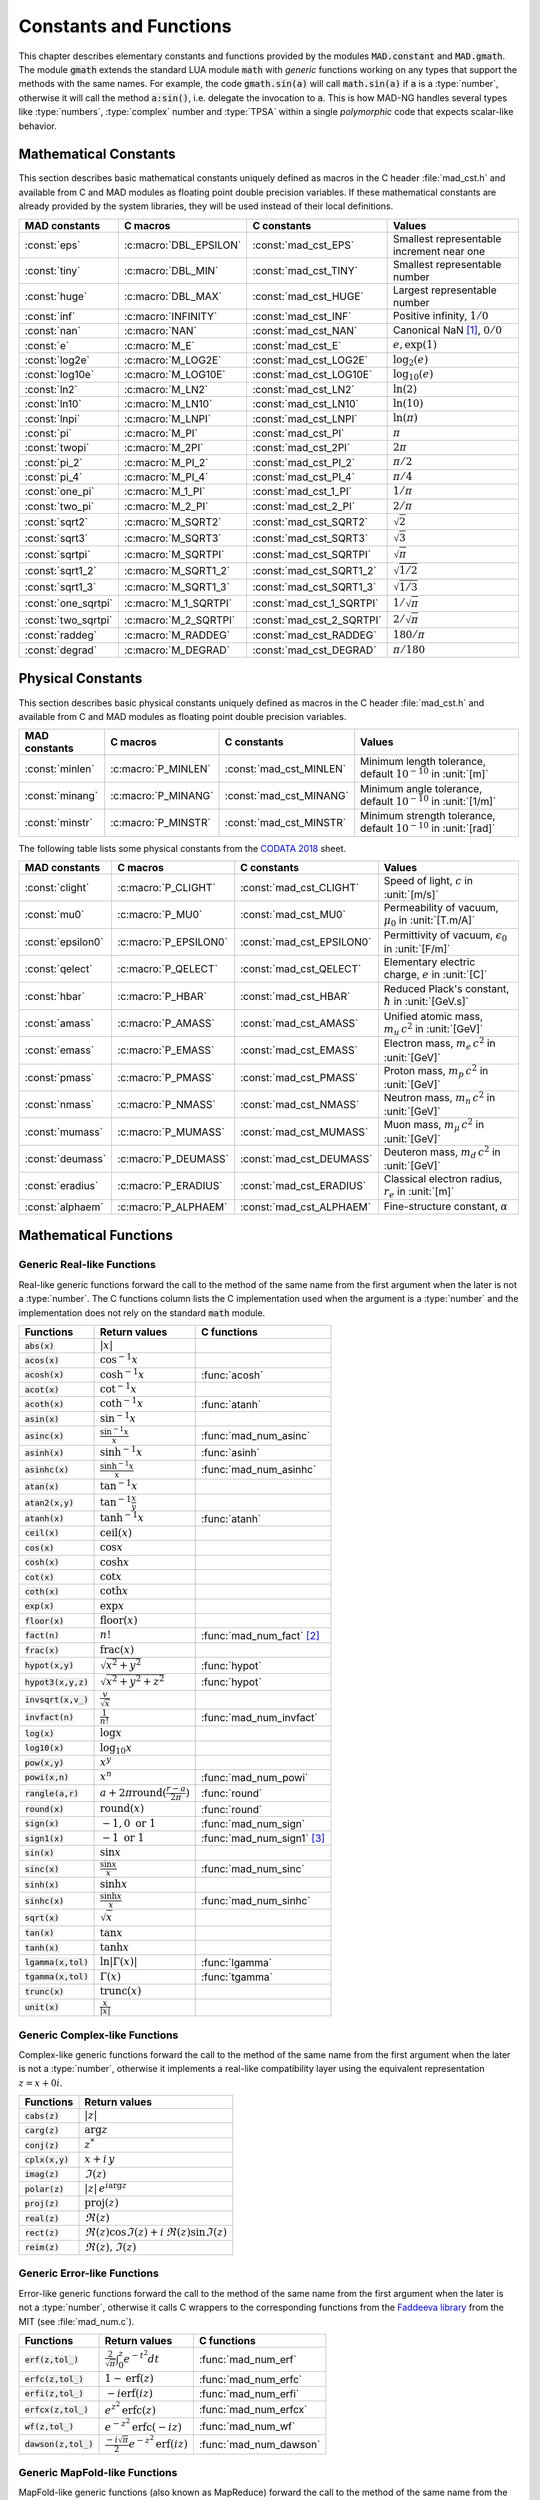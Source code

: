 .. index::
   single: constants and functions

***********************
Constants and Functions
***********************

This chapter describes elementary constants and functions provided by the modules :code:`MAD.constant` and :code:`MAD.gmath`. The module :code:`gmath` extends the standard LUA module :code:`math` with *generic* functions working on any types that support the methods with the same names. For example, the code :code:`gmath.sin(a)` will call :code:`math.sin(a)` if :code:`a` is a :type:`number`, otherwise it will call the method :code:`a:sin()`, i.e. delegate the invocation to :code:`a`. This is how MAD-NG handles several types like :type:`numbers`, :type:`complex` number and :type:`TPSA` within a single *polymorphic* code that expects scalar-like behavior.

Mathematical Constants
======================

This section describes basic mathematical constants uniquely defined as macros in the C header :file:`mad_cst.h` and available from C and MAD modules as floating point double precision variables. If these mathematical constants are already provided by the system libraries, they will be used instead of their local definitions.

===================  ======================  =========================  ======================
MAD constants        C macros                C constants                Values
===================  ======================  =========================  ======================
:const:`eps`         :c:macro:`DBL_EPSILON`  :const:`mad_cst_EPS`       Smallest representable increment near one
:const:`tiny`        :c:macro:`DBL_MIN`      :const:`mad_cst_TINY`      Smallest representable number
:const:`huge`        :c:macro:`DBL_MAX`      :const:`mad_cst_HUGE`      Largest representable number
:const:`inf`         :c:macro:`INFINITY`     :const:`mad_cst_INF`       Positive infinity, :math:`1/0`
:const:`nan`         :c:macro:`NAN`          :const:`mad_cst_NAN`       Canonical NaN [#]_, :math:`0/0`
:const:`e`           :c:macro:`M_E`          :const:`mad_cst_E`         :math:`e, \exp(1)`
:const:`log2e`       :c:macro:`M_LOG2E`      :const:`mad_cst_LOG2E`     :math:`\log_2(e)`
:const:`log10e`      :c:macro:`M_LOG10E`     :const:`mad_cst_LOG10E`    :math:`\log_{10}(e)`
:const:`ln2`         :c:macro:`M_LN2`        :const:`mad_cst_LN2`       :math:`\ln(2)`
:const:`ln10`        :c:macro:`M_LN10`       :const:`mad_cst_LN10`      :math:`\ln(10)`
:const:`lnpi`        :c:macro:`M_LNPI`       :const:`mad_cst_LNPI`      :math:`\ln(\pi)`
:const:`pi`          :c:macro:`M_PI`         :const:`mad_cst_PI`        :math:`\pi`
:const:`twopi`       :c:macro:`M_2PI`        :const:`mad_cst_2PI`       :math:`2\pi`
:const:`pi_2`        :c:macro:`M_PI_2`       :const:`mad_cst_PI_2`      :math:`\pi/2`
:const:`pi_4`        :c:macro:`M_PI_4`       :const:`mad_cst_PI_4`      :math:`\pi/4`
:const:`one_pi`      :c:macro:`M_1_PI`       :const:`mad_cst_1_PI`      :math:`1/\pi`
:const:`two_pi`      :c:macro:`M_2_PI`       :const:`mad_cst_2_PI`      :math:`2/\pi`
:const:`sqrt2`       :c:macro:`M_SQRT2`      :const:`mad_cst_SQRT2`     :math:`\sqrt 2`
:const:`sqrt3`       :c:macro:`M_SQRT3`      :const:`mad_cst_SQRT3`     :math:`\sqrt 3`
:const:`sqrtpi`      :c:macro:`M_SQRTPI`     :const:`mad_cst_SQRTPI`    :math:`\sqrt{\pi}`
:const:`sqrt1_2`     :c:macro:`M_SQRT1_2`    :const:`mad_cst_SQRT1_2`   :math:`\sqrt{1/2}`
:const:`sqrt1_3`     :c:macro:`M_SQRT1_3`    :const:`mad_cst_SQRT1_3`   :math:`\sqrt{1/3}`
:const:`one_sqrtpi`  :c:macro:`M_1_SQRTPI`   :const:`mad_cst_1_SQRTPI`  :math:`1/\sqrt{\pi}`
:const:`two_sqrtpi`  :c:macro:`M_2_SQRTPI`   :const:`mad_cst_2_SQRTPI`  :math:`2/\sqrt{\pi}`
:const:`raddeg`      :c:macro:`M_RADDEG`     :const:`mad_cst_RADDEG`    :math:`180/\pi`
:const:`degrad`      :c:macro:`M_DEGRAD`     :const:`mad_cst_DEGRAD`    :math:`\pi/180`
===================  ======================  =========================  ======================

.. index::
   mathematical constants

Physical Constants
==================

This section describes basic physical constants uniquely defined as macros in the C header :file:`mad_cst.h` and available from C and MAD modules as floating point double precision variables.

==================  =====================  =========================  ======================
MAD constants       C macros               C constants                Values
==================  =====================  =========================  ======================
:const:`minlen`     :c:macro:`P_MINLEN`    :const:`mad_cst_MINLEN`    Minimum length tolerance, default :math:`10^{-10}` in :unit:`[m]`
:const:`minang`     :c:macro:`P_MINANG`    :const:`mad_cst_MINANG`    Minimum angle tolerance, default :math:`10^{-10}` in :unit:`[1/m]`
:const:`minstr`     :c:macro:`P_MINSTR`    :const:`mad_cst_MINSTR`    Minimum strength tolerance, default :math:`10^{-10}` in :unit:`[rad]`
==================  =====================  =========================  ======================

The following table lists some physical constants from the `CODATA 2018 <https://physics.nist.gov/cuu/pdf/wall_2018.pdf>`_ sheet.

==================  =====================  =========================  ======================
MAD constants       C macros               C constants                Values
==================  =====================  =========================  ======================
:const:`clight`     :c:macro:`P_CLIGHT`    :const:`mad_cst_CLIGHT`    Speed of light, :math:`c` in :unit:`[m/s]`
:const:`mu0`        :c:macro:`P_MU0`       :const:`mad_cst_MU0`       Permeability of vacuum, :math:`\mu_0` in :unit:`[T.m/A]`
:const:`epsilon0`   :c:macro:`P_EPSILON0`  :const:`mad_cst_EPSILON0`  Permittivity of vacuum, :math:`\epsilon_0` in :unit:`[F/m]`
:const:`qelect`     :c:macro:`P_QELECT`    :const:`mad_cst_QELECT`    Elementary electric charge, :math:`e` in :unit:`[C]`
:const:`hbar`       :c:macro:`P_HBAR`      :const:`mad_cst_HBAR`      Reduced Plack's constant, :math:`\hbar` in :unit:`[GeV.s]`
:const:`amass`      :c:macro:`P_AMASS`     :const:`mad_cst_AMASS`     Unified atomic mass, :math:`m_u\,c^2` in :unit:`[GeV]`
:const:`emass`      :c:macro:`P_EMASS`     :const:`mad_cst_EMASS`     Electron mass, :math:`m_e\,c^2` in :unit:`[GeV]`
:const:`pmass`      :c:macro:`P_PMASS`     :const:`mad_cst_PMASS`     Proton mass, :math:`m_p\,c^2` in :unit:`[GeV]`
:const:`nmass`      :c:macro:`P_NMASS`     :const:`mad_cst_NMASS`     Neutron mass, :math:`m_n\,c^2` in :unit:`[GeV]`
:const:`mumass`     :c:macro:`P_MUMASS`    :const:`mad_cst_MUMASS`    Muon mass, :math:`m_{\mu}\,c^2` in :unit:`[GeV]`
:const:`deumass`    :c:macro:`P_DEUMASS`   :const:`mad_cst_DEUMASS`   Deuteron mass, :math:`m_d\,c^2` in :unit:`[GeV]`
:const:`eradius`    :c:macro:`P_ERADIUS`   :const:`mad_cst_ERADIUS`   Classical electron radius, :math:`r_e` in :unit:`[m]`
:const:`alphaem`    :c:macro:`P_ALPHAEM`   :const:`mad_cst_ALPHAEM`   Fine-structure constant, :math:`\alpha`
==================  =====================  =========================  ======================

.. index::
   physical constants
   CODATA

Mathematical Functions
======================

Generic Real-like Functions
---------------------------

Real-like generic functions forward the call to the method of the same name from the first argument when the later is not a :type:`number`. The C functions column lists the C implementation used when the argument is a :type:`number` and the implementation does not rely on the standard :code:`math` module.

======================  =======================================================  =============
Functions               Return values                                            C functions
======================  =======================================================  =============
:code:`abs(x)`          :math:`|x|`
:code:`acos(x)`         :math:`\cos^{-1} x`
:code:`acosh(x)`        :math:`\cosh^{-1} x`                                     :func:`acosh`
:code:`acot(x)`         :math:`\cot^{-1} x`
:code:`acoth(x)`        :math:`\coth^{-1} x`                                     :func:`atanh`
:code:`asin(x)`         :math:`\sin^{-1} x`
:code:`asinc(x)`        :math:`\frac{\sin^{-1} x}{x}`                            :func:`mad_num_asinc`
:code:`asinh(x)`        :math:`\sinh^{-1} x`                                     :func:`asinh`
:code:`asinhc(x)`       :math:`\frac{\sinh^{-1} x}{x}`                           :func:`mad_num_asinhc`
:code:`atan(x)`         :math:`\tan^{-1} x`
:code:`atan2(x,y)`      :math:`\tan^{-1} \frac{x}{y}`
:code:`atanh(x)`        :math:`\tanh^{-1} x`                                     :func:`atanh`
:code:`ceil(x)`         :math:`\operatorname{ceil}(x)`
:code:`cos(x)`          :math:`\cos x`
:code:`cosh(x)`         :math:`\cosh x`
:code:`cot(x)`          :math:`\cot x`
:code:`coth(x)`         :math:`\coth x`
:code:`exp(x)`          :math:`\exp x`
:code:`floor(x)`        :math:`\operatorname{floor}(x)`
:code:`fact(n)`         :math:`n!`                                               :func:`mad_num_fact` [#]_
:code:`frac(x)`         :math:`\operatorname{frac}(x)`
:code:`hypot(x,y)`      :math:`\sqrt{x^2+y^2}`                                   :func:`hypot`
:code:`hypot3(x,y,z)`   :math:`\sqrt{x^2+y^2+z^2}`                               :func:`hypot`
:code:`invsqrt(x,v_)`   :math:`\frac{v}{\sqrt x}`
:code:`invfact(n)`      :math:`\frac{1}{n!}`                                     :func:`mad_num_invfact`
:code:`log(x)`          :math:`\log x`
:code:`log10(x)`        :math:`\log_{10} x`
:code:`pow(x,y)`        :math:`x^y`
:code:`powi(x,n)`       :math:`x^n`                                              :func:`mad_num_powi`
:code:`rangle(a,r)`     :math:`a + 2\pi \operatorname{round}(\frac{r-a}{2\pi})`  :func:`round`
:code:`round(x)`        :math:`\operatorname{round}(x)`                          :func:`round`
:code:`sign(x)`         :math:`-1, 0\text{ or }1`                                :func:`mad_num_sign`
:code:`sign1(x)`        :math:`-1\text{ or }1`                                   :func:`mad_num_sign1` [#]_
:code:`sin(x)`          :math:`\sin x`
:code:`sinc(x)`         :math:`\frac{\sin x}{x}`                                 :func:`mad_num_sinc`
:code:`sinh(x)`         :math:`\sinh x`
:code:`sinhc(x)`        :math:`\frac{\sinh x}{x}`                                :func:`mad_num_sinhc`
:code:`sqrt(x)`         :math:`\sqrt{x}`
:code:`tan(x)`          :math:`\tan x`
:code:`tanh(x)`         :math:`\tanh x`
:code:`lgamma(x,tol)`   :math:`\ln|\Gamma(x)|`                                   :func:`lgamma`
:code:`tgamma(x,tol)`   :math:`\Gamma(x)`                                        :func:`tgamma`
:code:`trunc(x)`        :math:`\operatorname{trunc}(x)`
:code:`unit(x)`         :math:`\frac{x}{|x|}`
======================  =======================================================  =============

Generic Complex-like Functions
------------------------------

Complex-like generic functions forward the call to the method of the same name from the first argument when the later is not a :type:`number`, otherwise it implements a real-like compatibility layer using the equivalent representation :math:`z=x+0i`.

====================  ==================================
Functions             Return values
====================  ==================================
:code:`cabs(z)`       :math:`|z|`
:code:`carg(z)`       :math:`\arg z`
:code:`conj(z)`       :math:`z^*`
:code:`cplx(x,y)`     :math:`x+i\,y`
:code:`imag(z)`       :math:`\Im(z)`
:code:`polar(z)`      :math:`|z|\,e^{i \arg z}`
:code:`proj(z)`       :math:`\operatorname{proj}(z)`
:code:`real(z)`       :math:`\Re(z)`
:code:`rect(z)`       :math:`\Re(z)\cos \Im(z)+i\,\Re(z)\sin \Im(z)`
:code:`reim(z)`       :math:`\Re(z), \Im(z)`
====================  ==================================

Generic Error-like Functions
----------------------------

Error-like generic functions forward the call to the method of the same name from the first argument when the later is not a :type:`number`, otherwise it calls C wrappers to the corresponding functions from the `Faddeeva library <http://ab-initio.mit.edu/wiki/index.php/Faddeeva_Package>`_ from the MIT (see :file:`mad_num.c`).

======================  ==========================================================  ======================
Functions               Return values                                               C functions  
======================  ==========================================================  ======================
:code:`erf(z,tol_)`     :math:`\frac{2}{\sqrt\pi}\int_0^z e^{-t^2} dt`              :func:`mad_num_erf`      
:code:`erfc(z,tol_)`    :math:`1-\operatorname{erf}(z)`                             :func:`mad_num_erfc`     
:code:`erfi(z,tol_)`    :math:`-i\operatorname{erf}(i z)`                           :func:`mad_num_erfi`     
:code:`erfcx(z,tol_)`   :math:`e^{z^2}\operatorname{erfc}(z)`                       :func:`mad_num_erfcx`    
:code:`wf(z,tol_)`      :math:`e^{-z^2}\operatorname{erfc}(-i z)`                   :func:`mad_num_wf`       
:code:`dawson(z,tol_)`  :math:`\frac{-i\sqrt\pi}{2}e^{-z^2}\operatorname{erf}(iz)`  :func:`mad_num_dawson`
======================  ==========================================================  ======================

Generic MapFold-like Functions
------------------------------

MapFold-like generic functions (also known as MapReduce) forward the call to the method of the same name from the first argument when the later is not a :type:`number`. These functions are useful when used as high-order functions passed to methods :func:`map2`, :func:`foldl` (fold left) or :func:`foldr` (fold right) of containers like vectors and matrices.

====================  ========================
Functions             Return values
====================  ========================
:code:`sumsqr(x,y)`   :math:`x^2 + y^2`
:code:`sumabs(x,y)`   :math:`|x| + |y|`
:code:`minabs(x,y)`   :math:`\min(|x|, |y|)`
:code:`maxabs(x,y)`   :math:`\max(|x|, |y|)`
:code:`sumysqr(x,y)`  :math:`x + y^2`
:code:`sumyabs(x,y)`  :math:`x + |y|`
:code:`minyabs(x,y)`  :math:`\min(x, |y|)`
:code:`maxyabs(x,y)`  :math:`\max(x, |y|)`
:code:`sumxsqr(x,y)`  :math:`x^2 + y`
:code:`sumxabs(x,y)`  :math:`|x| + y`
:code:`minxabs(x,y)`  :math:`\min(|x|, y)`
:code:`maxxabs(x,y)`  :math:`\max(|x|, y)`
====================  ========================

Functions for Circular Sector
-----------------------------

Basic functions for arc and cord lengths conversion rely on the following elementary relations:

.. math::

    l_{\text{arc}}  &= a r = \frac{l_{\text{cord}}}{\operatorname{sinc} \frac{a}{2}}

    l_{\text{cord}} &= 2 r \sin \frac{a}{2} = l_{\text{arc}} \operatorname{sinc} \frac{a}{2} 

where :math:`r` stands for the radius and :math:`a` for the angle of the `Circular Sector <https://en.wikipedia.org/wiki/Circular_sector>`_.

=====================  ==========================
Functions              Return values
=====================  ==========================
:code:`arc2cord(l,a)`  :math:`l_{\text{arc}} \operatorname{sinc} \frac{a}{2}`
:code:`arc2len(l,a)`   :math:`l_{\text{arc}} \operatorname{sinc} \frac{a}{2}\, \cos a`
:code:`cord2arc(l,a)`  :math:`\frac{l_{\text{cord}}}{\operatorname{sinc} \frac{a}{2}}`
:code:`cord2len(l,a)`  :math:`l_{\text{cord}} \cos a`
:code:`len2arc(l,a)`   :math:`\frac{l}{\operatorname{sinc} \frac{a}{2}\, cos a}`
:code:`len2cord(l,a)`  :math:`\frac{l}{\cos a}`
=====================  ==========================

Pseudo-Random Number Generators
===============================

The module :code:`gmath` provides an implementation of the *Xoshiro256\*\**  variant of the `XorShift <https://en.wikipedia.org/wiki/Xorshift>`_ PRNG familly [XORSHFT03]_, an all-purpose, rock-solid generator with a period of :math:`2^{256}-1` that supports long jumps of period :math:`2^{128}`. This PRNG is also the default implementation of recent versions of Lua (not LuaJIT, see below) and GFortran. See https://prng.di.unimi.it for details about xoshiro/xoroshiro PRNGs.

The module :code:`math` of LuaJIT provides an implementation of the *Tausworthe* PRNG [TAUSWTH96]_, which has a period of :math:`2^{223}` but doesn't support long jumps, and hence uses a single global PRNG.

The module :code:`gmath` also provides an implementation of the simple global PRNG of MAD-X for comparison.

It's worth mentionning that none of these PRNG are cryptographically secure generators, but MAD-X PRNG excepted, they are nevertheless superior to the commonly used *Mersenne Twister* PRNG [MERTWIS98]_.

All PRNG *functions* (except constructors) are wrappers around PRNG *methods* with the same name, and expect an optional PRNG :code:`rng_` as first parameter. If this optional PRNG :code:`rng_` is omitted, i.e. not provided, these functions will use the current global PRNG by default.

.. function:: randnew ()

   Return a new Xoshiro256\*\* PRNG with a period of :math:`2^{128}` that is garuanteed to not overlapp with any other Xoshiro256\*\* PRNGs, unless it is initialized with a seed.

.. function:: xrandnew ()

   Return a new MAD-X PRNG initialized with default seed 123456789. Hence, all new MAD-X PRNG will generate the same sequence until they are initialized with a user-defined seed.

.. function:: randset (rng_)

   Set the current global PRNG to :code:`rng` (if provided) and return the previous global PRNG.

.. function:: randseed (rng_, seed)
              rng:randseed (seed)

   Set the seed of the PRNG :code:`rng` to :code:`seed`.

.. function:: rand (rng_)
              rng:rand ()

   Return a new pseudo-random number in the range ``[0, 1)`` from the PRNG :code:`rng`.

.. function:: randi (rng_)
              rng:randi ()
              
   Return a new pseudo-random number in the range ``[0, ULLONG_MAX]`` (``[0, UINT_MAX]`` for MAD-X PRNG) from the PRNG :code:`rng`.

.. function:: randn (rng_)
              rng:randn ()

   Return a new pseudo-random gaussian number in the range ``[-inf, +inf]`` from the PRNG :code:`rng` by using the Box-Muller transformation (Marsaglia's polar form) to a peuso-random number in the range ``[0, 1)``.

.. function:: randtn (rng_, cut_)
              rng:randtn (cut_)

   Return a new truncated pseudo-random gaussian number in the range ``[-cut_, +cut_]`` from the PRNG :code:`rng` by using iteratively the method :func:`rng:randn`. This simple algorithm is actually used for compatibility with MAD-X.
   Default: :code:`cut_ = +inf`.

.. function:: randp (rng_, lmb_)
              rng:randp (lmb_)

   Return a new pseudo-random poisson number in the range ``[0, +inf]`` from the PRNG :code:`rng` with parameter :math:`\lambda > 0` by using the *inverse transform sampling* method on peuso-random numbers.
   Default: :code:`lmb_ = 1`.

C API
-----

.. c:type:: prng_state_t
            xrng_state_t

   The Xoshiro256\*\* and the MAD-X PRNG types.

.. c:function:: num_t mad_num_rand (prng_state_t*)

   Return a pseudo-random double precision float in the range ``[0, 1)``. 

.. c:function:: u64_t mad_num_randi (prng_state_t*)

   Return a pseudo-random 64 bit unsigned integer in the range ``[0, ULLONG_MAX]``

.. c:function:: void mad_num_randseed (prng_state_t*, num_t seed)

   Set the seed of the PRNG.

.. c:function:: void mad_num_randjump (prng_state_t*)

   Apply a jump to the PRNG like if :math:`2^{128}` pseudo-random numbers were generated. Hence PRNGs with different number of jumps will never overlapp. This function is applied to new PRNGs with an incremental number of jumps. 

.. c:function:: num_t mad_num_xrand (xrng_state_t*)

   Return a pseudo-random double precision float in the range ``[0, 1)`` from the MAD-X PRNG.

.. c:function:: u32_t mad_num_xrandi (xrng_state_t*)

   Return a pseudo-random 32 bit unsigned integer in the range ``[0, UINT_MAX]`` from the MAD-X PRNG.

.. c:function:: void mad_num_xrandseed (xrng_state_t*, u32_t seed)

   Set the seed of the MAD-X PRNG.

.. ------------------------------------------------------------

.. rubric:: Footnotes

.. [#] Canonical NaN bit patterns may differ between MAD and C for the mantissa, but both should exibit the same behavior.
.. [#] Factorial and inverse factorial support negative integers as input as it uses extended factorial definition.
.. [#] Sign1 function takes care of special cases like ±0, ±inf and NaN.

References
==========

.. [XORSHFT03] G. Marsaglia, *"Xorshift RNGs"*, Journal of Statistical Software, 8 (14), July 2003. doi:10.18637/jss.v008.i14.

.. [TAUSWTH96] P. L’Ecuyer, *“Maximally Equidistributed Combined Tausworthe Generators”*, Mathematics of Computation, 65 (213), 1996, p203–213.

.. [MERTWIS98] M. Matsumoto and T. Nishimura, *“Mersenne Twister: A 623-dimensionally equidistributed uniform pseudorandom number generator”*. ACM Trans. on Modeling and Comp. Simulation, 8 (1), Jan. 1998, p3–30.